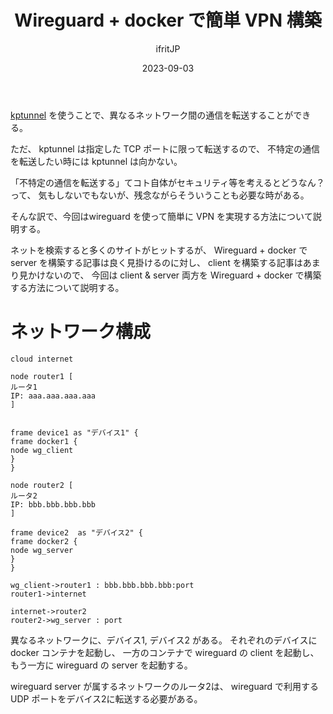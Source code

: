 #+TITLE: Wireguard + docker で簡単 VPN 構築
#+DATE: 2023-09-03
# -*- coding:utf-8 -*-
#+LAYOUT: post
#+TAGS: VPN
#+AUTHOR: ifritJP
#+OPTIONS: ^:{}
#+STARTUP: nofold

[[../../2020/2020-05-29-tunnel/][kptunnel]] を使うことで、異なるネットワーク間の通信を転送することができる。

ただ、 kptunnel は指定した TCP ポートに限って転送するので、
不特定の通信を転送したい時には kptunnel は向かない。

「不特定の通信を転送する」てコト自体がセキュリティ等を考えるとどうなん？って、
気もしないでもないが、残念ながらそういうことも必要な時がある。

そんな訳で、今回はwireguard を使って簡単に VPN を実現する方法について説明する。

ネットを検索すると多くのサイトがヒットするが、
Wireguard + docker で server を構築する記事は良く見掛けるのに対し、
client を構築する記事はあまり見かけないので、
今回は client & server 両方を Wireguard + docker で構築する方法について説明する。

* ネットワーク構成

#+BEGIN_SRC plantuml :file wg_network.svg :results silent
cloud internet

node router1 [
ルータ1
IP: aaa.aaa.aaa.aaa
]


frame device1 as "デバイス1" {
frame docker1 {
node wg_client
}
}

node router2 [
ルータ2
IP: bbb.bbb.bbb.bbb
]

frame device2  as "デバイス2" {
frame docker2 {
node wg_server
}
}

wg_client->router1 : bbb.bbb.bbb.bbb:port
router1->internet

internet->router2
router2->wg_server : port 
#+END_SRC

[[../wg_network.svg]]

異なるネットワークに、デバイス1, デバイス2 がある。
それぞれのデバイスに docker コンテナを起動し、
一方のコンテナで wireguard の client を起動し、
もう一方に wireguard の server を起動する。 


wireguard server が属するネットワークのルータ2は、
wireguard で利用する UDP ポートをデバイス2に転送する必要がある。
